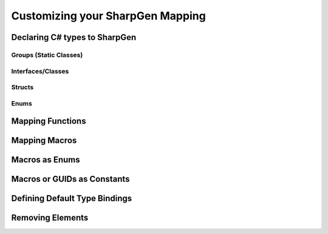 ##################################
Customizing your SharpGen Mapping
##################################

Declaring C# types to SharpGen
===============================

Groups (Static Classes)
------------------------

Interfaces/Classes
-------------------

Structs
---------

Enums
------

Mapping Functions
===================

Mapping Macros
===============

Macros as Enums
================

Macros or GUIDs as Constants
==============================

Defining Default Type Bindings
===============================


Removing Elements
=====================
